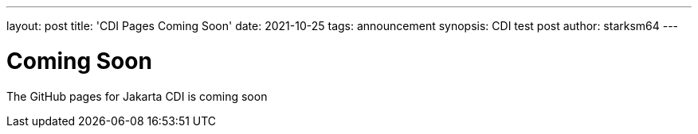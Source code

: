 ---
layout: post
title: 'CDI Pages Coming Soon'
date: 2021-10-25
tags: announcement
synopsis: CDI test post
author: starksm64
---

= Coming Soon
The GitHub pages for Jakarta CDI is coming soon
